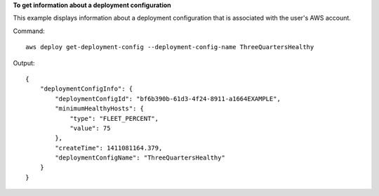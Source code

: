 **To get information about a deployment configuration**

This example displays information about a deployment configuration that is associated with the user's AWS account.

Command::

  aws deploy get-deployment-config --deployment-config-name ThreeQuartersHealthy

Output::

  {
      "deploymentConfigInfo": {
          "deploymentConfigId": "bf6b390b-61d3-4f24-8911-a1664EXAMPLE",
          "minimumHealthyHosts": {
              "type": "FLEET_PERCENT",
              "value": 75
          },
          "createTime": 1411081164.379,
          "deploymentConfigName": "ThreeQuartersHealthy"
      }
  }